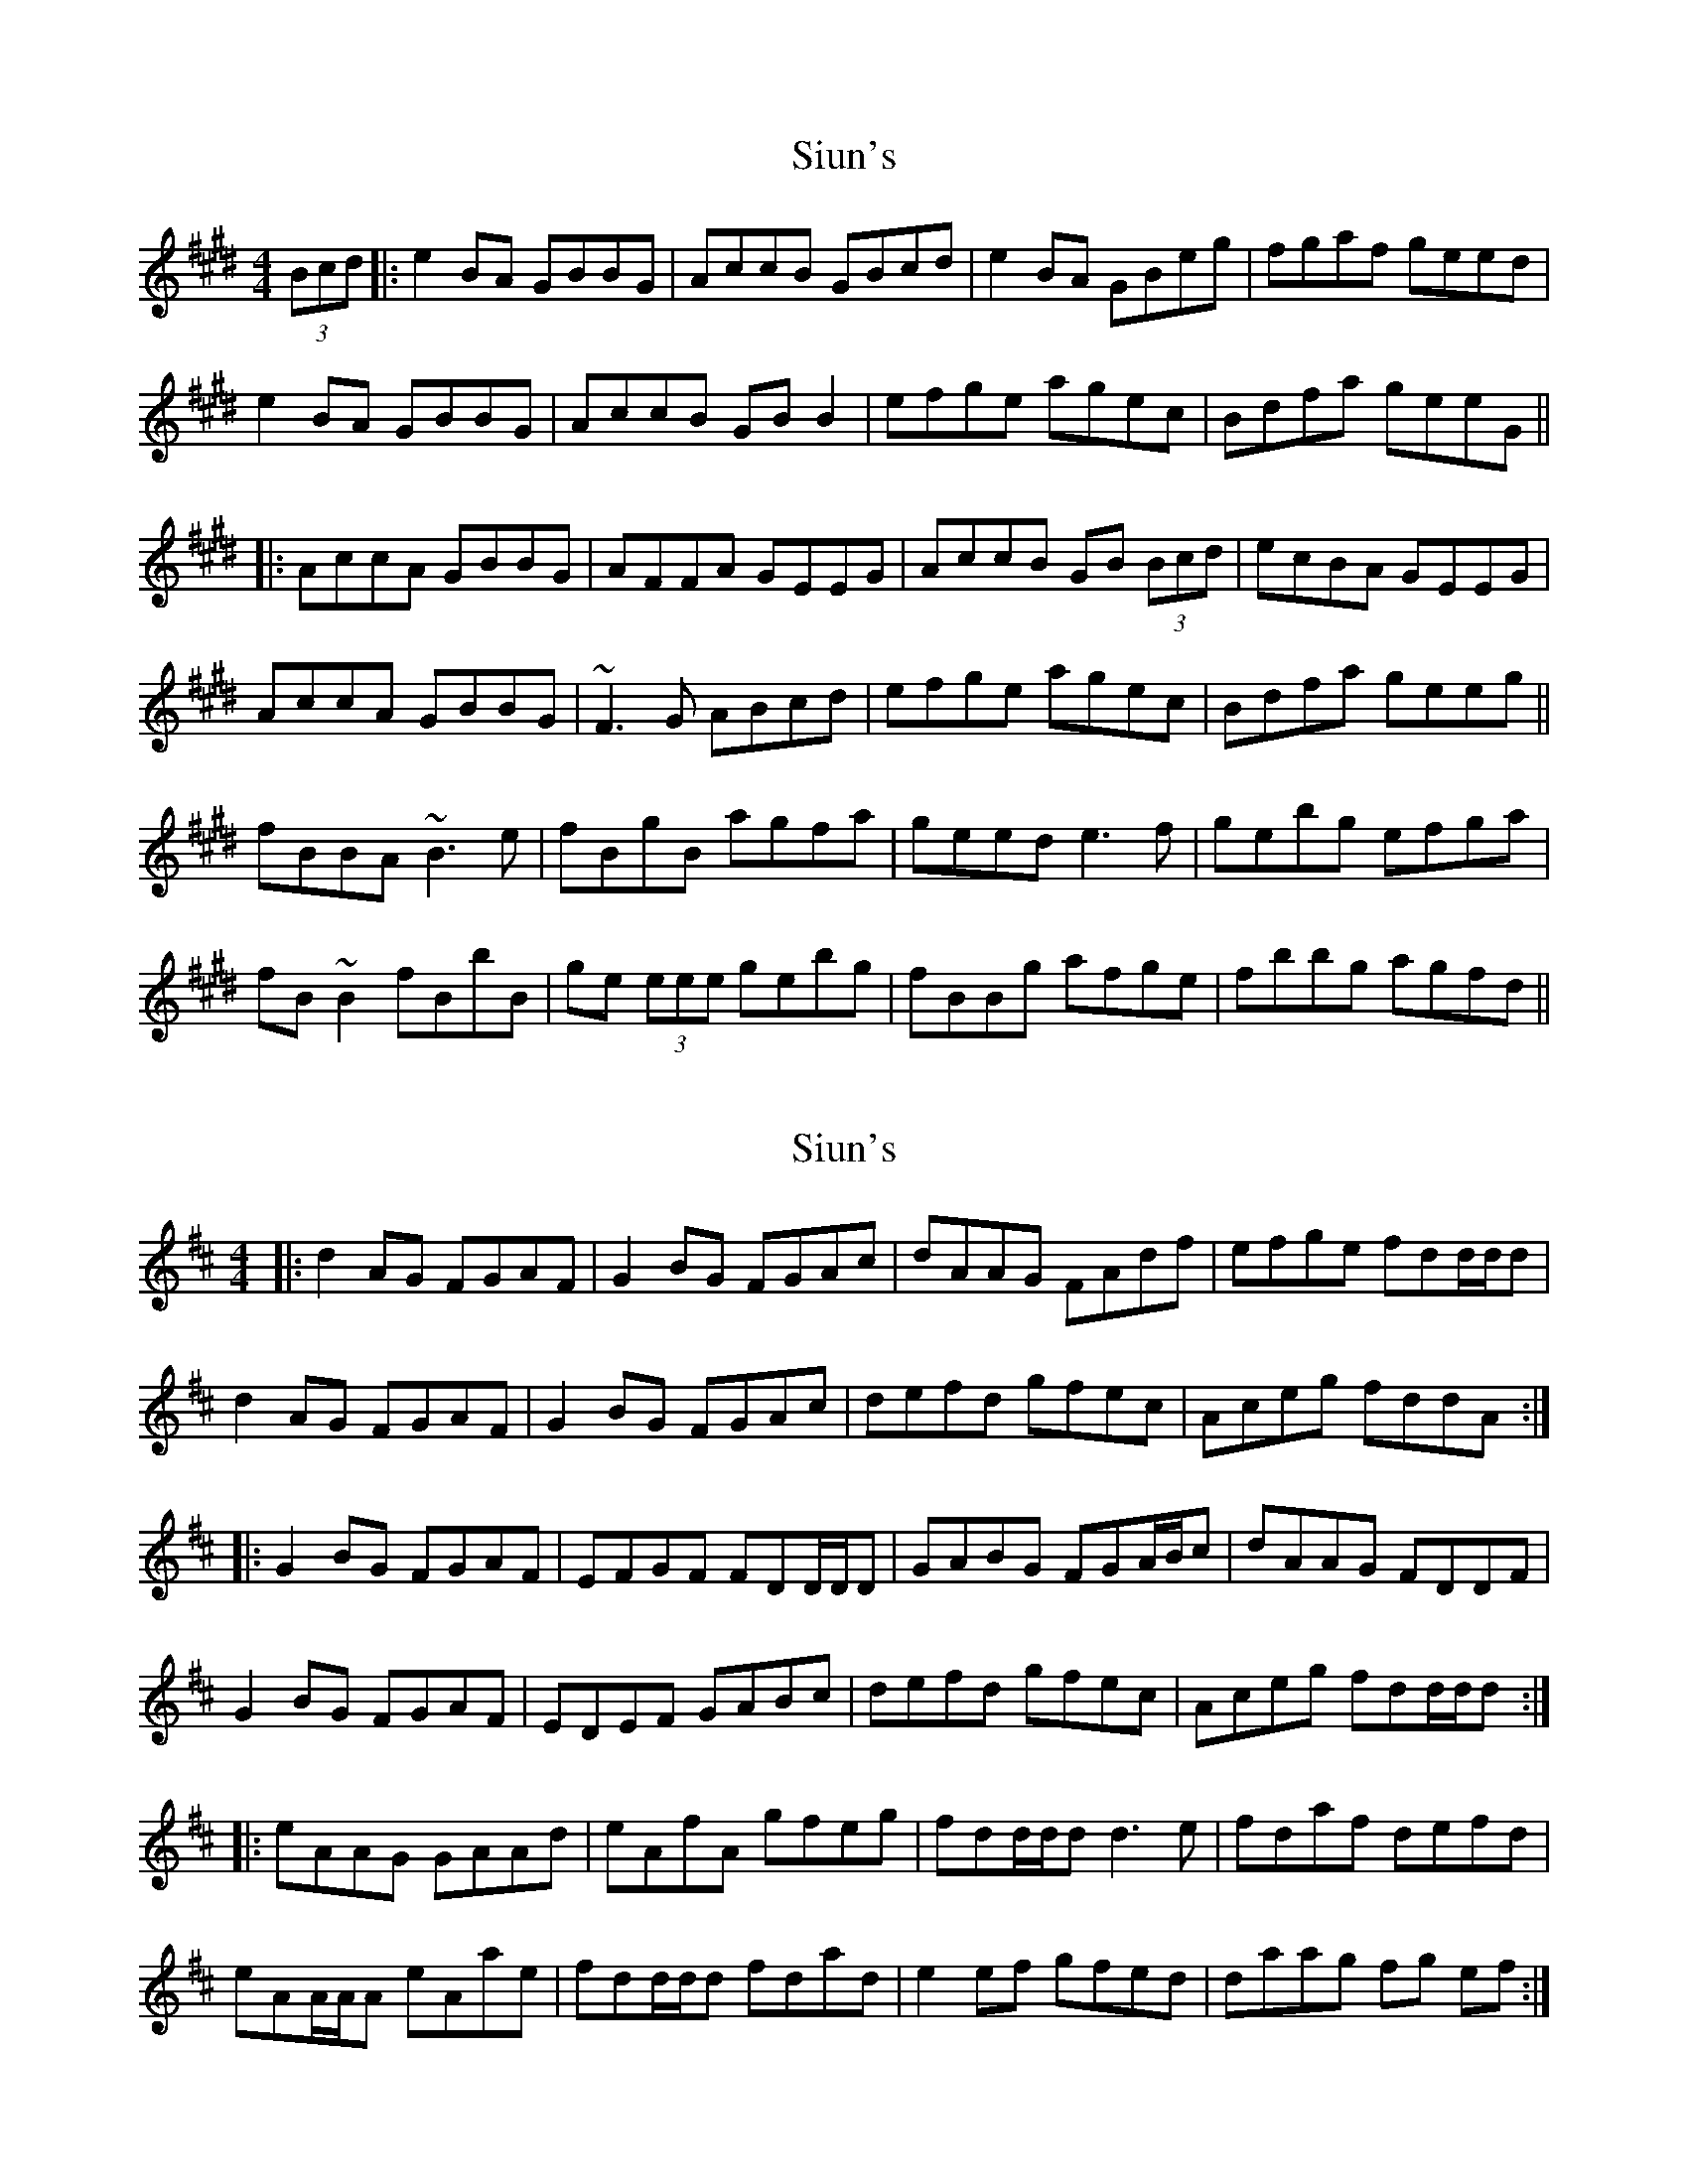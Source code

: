 X: 1
T: Siun's
Z: errik
S: https://thesession.org/tunes/3476#setting3476
R: reel
M: 4/4
L: 1/8
K: Emaj
(3Bcd|:e2 BA GBBG|AccB GBcd|e2 BA GBeg|fgaf geed|
e2 BA GBBG|AccB GBB2|efge agec|Bdfa geeG||
|:AccA GBBG|AFFA GEEG|AccB GB (3Bcd|ecBA GEEG|
AccA GBBG|~F3 G ABcd|efge agec|Bdfa geeg||
fBBA ~B3 e|fBgB agfa|geed e3 f|gebg efga|
fB~B2 fBbB|ge (3eee gebg|fBBg afge|fbbg agfd||
X: 2
T: Siun's
Z: Simon McKerrell
S: https://thesession.org/tunes/3476#setting24814
R: reel
M: 4/4
L: 1/8
K: Dmaj
|:d2AG FGAF | G2BG FGAc | dAAG FAdf | efge fdd/d/d |
d2AG FGAF | G2BG FGAc | defd gfec | Aceg fddA :|
|:G2BG FGAF | EFGF FDD/D/D | GABG FGA/B/c | dAAG FDDF |
G2BG FGAF | EDEF GABc | defd gfec | Aceg fdd/d/d :|
|: eAAG GAAd | eAfA gfeg | fdd/d/d d3e | fdaf defd |
eAA/A/A eAae | fdd/d/d fdad | e2ef gfed | daag fg ef :|
